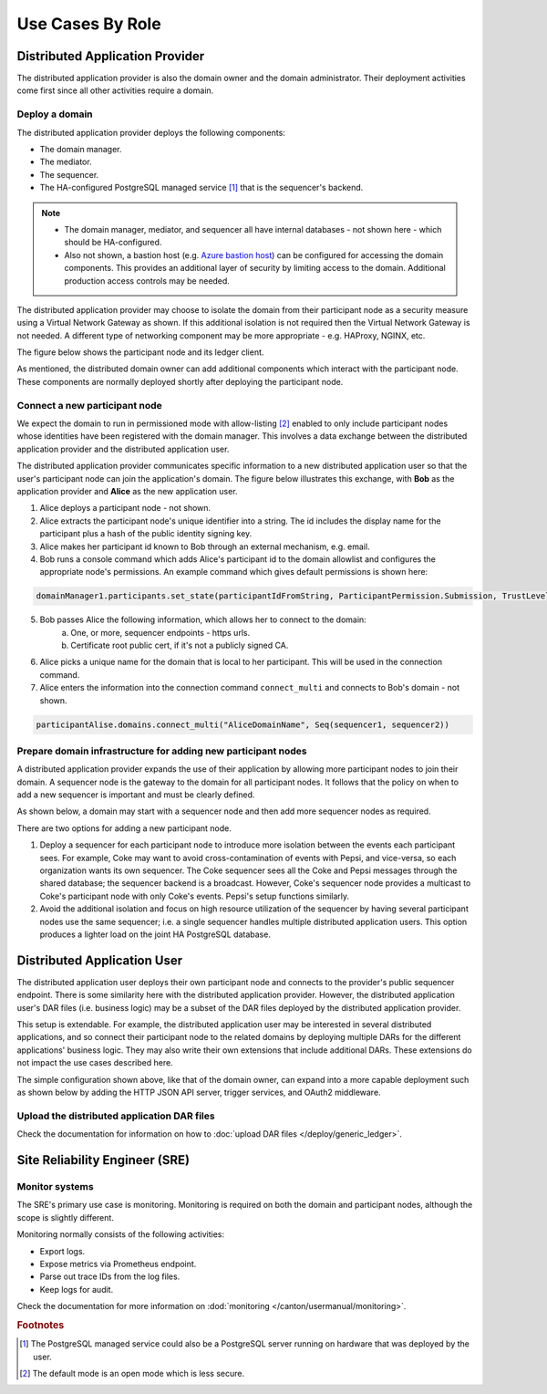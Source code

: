 .. Copyright (c) 2023 Digital Asset (Switzerland) GmbH and/or its affiliates. All rights reserved.
.. SPDX-License-Identifier: Apache-2.0

Use Cases By Role
#################

Distributed Application Provider
********************************

The distributed application provider is also the domain owner and the domain administrator. Their deployment activities come first since all other activities require a domain.

Deploy a domain
===============

The distributed application provider deploys the following components: 

* The domain manager. 
* The mediator. 
* The sequencer. 
* The HA-configured PostgreSQL managed service [#f1]_ that is the sequencer's backend. 

.. https://lucid.app/lucidchart/d3a7916c-acaa-419d-b7ef-9fcaaa040447/edit?invitationId=inv_b7a43920-f4af-4da9-88fc-5985f8083c95&page=0_0#
.. image:: use-cases-1.png
   :align: center
   :width: 80%

.. NOTE::
    * The domain manager, mediator, and sequencer all have internal databases - not shown here - which should be HA-configured. 
    * Also not shown, a bastion host (e.g. `Azure bastion host <https://azure.microsoft.com/en-us/products/azure-bastion/#overview>`_) can be configured for accessing the domain components. This provides an additional layer of security by limiting access to the domain. Additional production access controls may be needed.

The distributed application provider may choose to isolate the domain from their participant node as a security measure using a Virtual Network Gateway as shown. If this additional isolation is not required then the Virtual Network Gateway is not needed. A different type of networking component may be more appropriate - e.g. HAProxy, NGINX, etc. 

The figure below shows the participant node and its ledger client.

.. https://lucid.app/lucidchart/d3a7916c-acaa-419d-b7ef-9fcaaa040447/edit?invitationId=inv_b7a43920-f4af-4da9-88fc-5985f8083c95&page=0_0#
.. image:: use-cases-2.png
   :align: center
   :width: 80%

As mentioned, the distributed domain owner can add additional components which interact with the participant node. These components are normally deployed shortly after deploying the participant node. 

.. https://lucid.app/lucidchart/d3a7916c-acaa-419d-b7ef-9fcaaa040447/edit?invitationId=inv_b7a43920-f4af-4da9-88fc-5985f8083c95&page=0_0#
.. image:: use-cases-3.png
   :align: center
   :width: 80%

Connect a new participant node 
==============================

We expect the domain to run in permissioned mode with allow-listing [#f2]_ enabled to only include participant nodes whose identities have been registered with the domain manager. This involves a data exchange between the distributed application provider and the distributed application user. 

The distributed application provider communicates specific information to a new distributed application user so that the user's participant node can join the application's domain. The figure below illustrates this exchange, with **Bob** as the application provider and **Alice** as the new application user. 

.. https://lucid.app/lucidchart/d3a7916c-acaa-419d-b7ef-9fcaaa040447/edit?invitationId=inv_b7a43920-f4af-4da9-88fc-5985f8083c95&page=0_0#
.. image:: use-cases-4.png
   :align: center
   :width: 80%

1. Alice deploys a participant node - not shown.
2. Alice extracts the participant node's unique identifier into a string. The id includes the display name for the participant plus a hash of the public identity signing key.
3. Alice makes her participant id known to Bob through an external mechanism, e.g. email.
4. Bob runs a console command which adds Alice's participant id to the domain allowlist and configures the appropriate node's permissions. An example command which gives default permissions is shown here:

.. code-block:: sh

    domainManager1.participants.set_state(participantIdFromString, ParticipantPermission.Submission, TrustLevel.Ordinary)

5. Bob passes Alice the following information, which allows her to connect to the domain:
    a. One, or more, sequencer endpoints - https urls.
    b. Certificate root public cert, if it's not a publicly signed CA.
6. Alice picks a unique name for the domain that is local to her participant. This will be used in the connection command.
7. Alice enters the information into the connection command ``connect_multi`` and connects to Bob's domain - not shown.

.. code-block:: sh

    participantAlise.domains.connect_multi("AliceDomainName", Seq(sequencer1, sequencer2))


Prepare domain infrastructure for adding new participant nodes
==============================================================

A distributed application provider expands the use of their application by allowing more participant nodes to join their domain. A sequencer node is the gateway to the domain for all participant nodes. It follows that the policy on when to add a new sequencer is important and must be clearly defined. 

As shown below, a domain may start with a sequencer node and then add more sequencer nodes as required. 

.. https://lucid.app/lucidchart/d3a7916c-acaa-419d-b7ef-9fcaaa040447/edit?invitationId=inv_b7a43920-f4af-4da9-88fc-5985f8083c95&page=0_0#
.. image:: use-cases-5.png
   :align: center
   :width: 80%

There are two options for adding a new participant node. 

1. Deploy a sequencer for each participant node to introduce more isolation between the events each participant sees.  For example, Coke may want to avoid cross-contamination of events with Pepsi, and vice-versa, so each organization wants its own sequencer. The Coke sequencer sees all the Coke and Pepsi messages through the shared database; the sequencer backend is a broadcast. However, Coke's sequencer node provides a multicast to Coke's participant node with only Coke's events. Pepsi's setup functions similarly.  
2. Avoid the additional isolation and focus on high resource utilization of the sequencer by having several participant nodes use the same sequencer; i.e. a single sequencer handles multiple distributed application users. This option produces a lighter load on the joint HA PostgreSQL database.

Distributed Application User
****************************

The distributed application user deploys their own participant node and connects to the provider's public sequencer endpoint. There is some similarity here with the distributed application provider. However, the distributed application user's DAR files (i.e. business logic) may be a subset of the DAR files deployed by the distributed application provider.

This setup is extendable. For example, the distributed application user may be interested in several distributed applications, and so connect their participant node to the related domains by deploying multiple DARs for the different applications' business logic. They may also write their own extensions that include additional DARs. These extensions do not impact the use cases described here.

.. https://lucid.app/lucidchart/d3a7916c-acaa-419d-b7ef-9fcaaa040447/edit?invitationId=inv_b7a43920-f4af-4da9-88fc-5985f8083c95&page=0_0#
.. image:: use-cases-6.png
   :align: center
   :width: 80%

The simple configuration shown above, like that of the domain owner, can expand into a more capable deployment such as shown below by adding the HTTP JSON API server, trigger services, and OAuth2 middleware. 

.. https://lucid.app/lucidchart/d3a7916c-acaa-419d-b7ef-9fcaaa040447/edit?invitationId=inv_b7a43920-f4af-4da9-88fc-5985f8083c95&page=0_0#
.. image:: use-cases-7.png
   :align: center
   :width: 80%

Upload the distributed application DAR files
============================================

Check the documentation for information on how to :doc:`upload DAR files </deploy/generic_ledger>`.


Site Reliability Engineer (SRE)
*******************************

Monitor systems
===============

The SRE's primary use case is monitoring. Monitoring is required on both the domain and participant nodes, although the scope is slightly different. 

Monitoring normally consists of the following activities:

* Export logs.
* Expose metrics via Prometheus endpoint. 
* Parse out trace IDs from the log files.
* Keep logs for audit.

Check the documentation for more information on :dod:`monitoring </canton/usermanual/monitoring>`.

.. rubric:: Footnotes

.. [#f1] The PostgreSQL managed service could also be a PostgreSQL server running on hardware that was deployed by the user. 
.. [#f2] The default mode is an open mode which is less secure.
